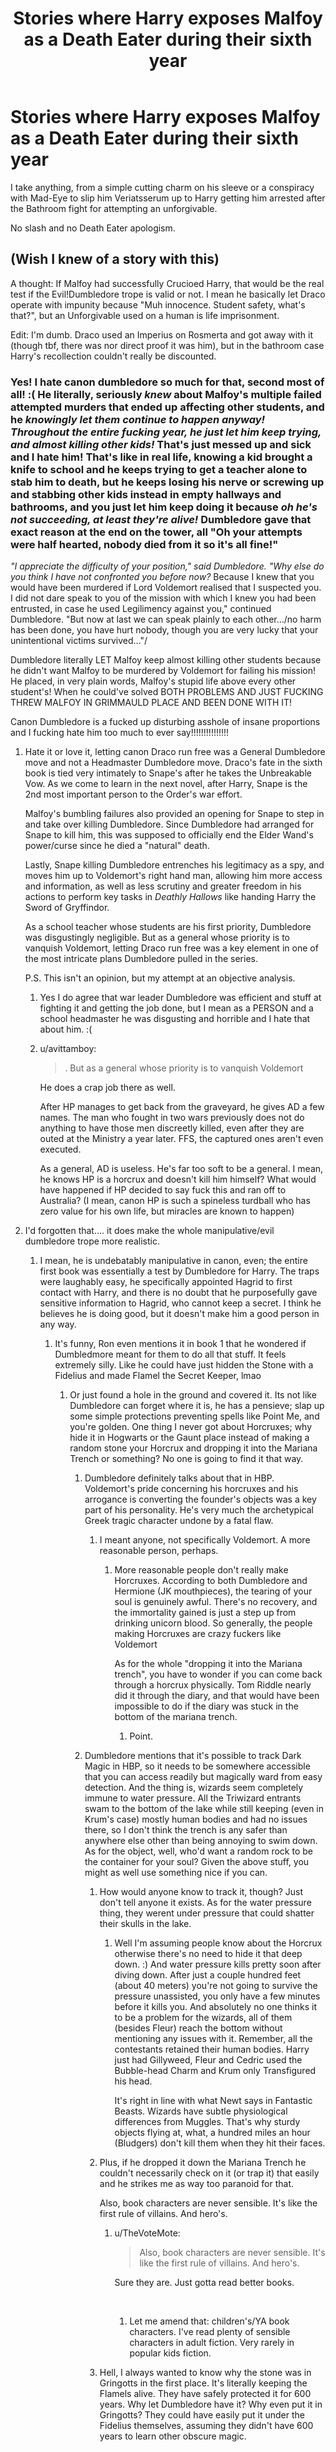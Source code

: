 #+TITLE: Stories where Harry exposes Malfoy as a Death Eater during their sixth year

* Stories where Harry exposes Malfoy as a Death Eater during their sixth year
:PROPERTIES:
:Author: Hellstrike
:Score: 13
:DateUnix: 1539903097.0
:DateShort: 2018-Oct-19
:FlairText: Request
:END:
I take anything, from a simple cutting charm on his sleeve or a conspiracy with Mad-Eye to slip him Veriatsserum up to Harry getting him arrested after the Bathroom fight for attempting an unforgivable.

No slash and no Death Eater apologism.


** (Wish I knew of a story with this)

A thought: If Malfoy had successfully Crucioed Harry, that would be the real test if the Evil!Dumbledore trope is valid or not. I mean he basically let Draco operate with impunity because "Muh innocence. Student safety, what's that?", but an Unforgivable used on a human is life imprisonment.

Edit: I'm dumb. Draco used an Imperius on Rosmerta and got away with it (though tbf, there was nor direct proof it was him), but in the bathroom case Harry's recollection couldn't really be discounted.
:PROPERTIES:
:Author: MindForgedManacle
:Score: 12
:DateUnix: 1539914516.0
:DateShort: 2018-Oct-19
:END:

*** Yes! I hate canon dumbledore so much for that, second most of all! :( He literally, seriously /knew/ about Malfoy's multiple failed attempted murders that ended up affecting other students, and he /knowingly let them continue to happen anyway! Throughout the entire fucking year, he just let him keep trying, and almost killing other kids!/ That's just messed up and sick and I hate him! That's like in real life, knowing a kid brought a knife to school and he keeps trying to get a teacher alone to stab him to death, but he keeps losing his nerve or screwing up and stabbing other kids instead in empty hallways and bathrooms, and you just let him keep doing it because /oh he's not succeeding, at least they're alive!/ Dumbledore gave that exact reason at the end on the tower, all "Oh your attempts were half hearted, nobody died from it so it's all fine!"

/"I appreciate the difficulty of your position," said Dumbledore. "Why else do you think I have not confronted you before now?/ Because I knew that you would have been murdered if Lord Voldemort realised that I suspected you. I did not dare speak to you of the mission with which I knew you had been entrusted, in case he used Legilimency against you," continued Dumbledore. "But now at last we can speak plainly to each other.../no harm has been done, you have hurt nobody, though you are very lucky that your unintentional victims survived..."/

Dumbledore literally LET Malfoy keep almost killing other students because he didn't want Malfoy to be murdered by Voldemort for failing his mission! He placed, in very plain words, Malfoy's stupid life above every other student's! When he could've solved BOTH PROBLEMS AND JUST FUCKING THREW MALFOY IN GRIMMAULD PLACE AND BEEN DONE WITH IT!

Canon Dumbledore is a fucked up disturbing asshole of insane proportions and I fucking hate him too much to ever say!!!!!!!!!!!!!!!
:PROPERTIES:
:Score: 23
:DateUnix: 1539916844.0
:DateShort: 2018-Oct-19
:END:

**** Hate it or love it, letting canon Draco run free was a General Dumbledore move and not a Headmaster Dumbledore move. Draco's fate in the sixth book is tied very intimately to Snape's after he takes the Unbreakable Vow. As we come to learn in the next novel, after Harry, Snape is the 2nd most important person to the Order's war effort.

Malfoy's bumbling failures also provided an opening for Snape to step in and take over killing Dumbledore. Since Dumbledore had arranged for Snape to kill him, this was supposed to officially end the Elder Wand's power/curse since he died a "natural" death.

Lastly, Snape killing Dumbledore entrenches his legitimacy as a spy, and moves him up to Voldemort's right hand man, allowing him more access and information, as well as less scrutiny and greater freedom in his actions to perform key tasks in /Deathly Hallows/ like handing Harry the Sword of Gryffindor.

As a school teacher whose students are his first priority, Dumbledore was disgustingly negligible. But as a general whose priority is to vanquish Voldemort, letting Draco run free was a key element in one of the most intricate plans Dumbledore pulled in the series.

P.S. This isn't an opinion, but my attempt at an objective analysis.
:PROPERTIES:
:Author: patil-triplet
:Score: 4
:DateUnix: 1539991432.0
:DateShort: 2018-Oct-20
:END:

***** Yes I do agree that war leader Dumbledore was efficient and stuff at fighting it and getting the job done, but I mean as a PERSON and a school headmaster he was disgusting and horrible and I hate that about him. :(
:PROPERTIES:
:Score: 3
:DateUnix: 1539991551.0
:DateShort: 2018-Oct-20
:END:


***** u/avittamboy:
#+begin_quote
  . But as a general whose priority is to vanquish Voldemort
#+end_quote

He does a crap job there as well.

After HP manages to get back from the graveyard, he gives AD a few names. The man who fought in two wars previously does not do anything to have those men discreetly killed, even after they are outed at the Ministry a year later. FFS, the captured ones aren't even executed.

As a general, AD is useless. He's far too soft to be a general. I mean, he knows HP is a horcrux and doesn't kill him himself? What would have happened if HP decided to say fuck this and ran off to Australia? (I mean, canon HP is such a spineless turdball who has zero value for his own life, but miracles are known to happen)
:PROPERTIES:
:Author: avittamboy
:Score: 2
:DateUnix: 1540023100.0
:DateShort: 2018-Oct-20
:END:


**** I'd forgotten that.... it does make the whole manipulative/evil dumbledore trope more realistic.
:PROPERTIES:
:Author: altrarose
:Score: 7
:DateUnix: 1539919023.0
:DateShort: 2018-Oct-19
:END:

***** I mean, he is undebatably manipulative in canon, even; the entire first book was essentially a test by Dumbledore for Harry. The traps were laughably easy, he specifically appointed Hagrid to first contact with Harry, and there is no doubt that he purposefully gave sensitive information to Hagrid, who cannot keep a secret. I think he believes he is doing good, but it doesn't make him a good person in any way.
:PROPERTIES:
:Author: RushingRound
:Score: 5
:DateUnix: 1539924412.0
:DateShort: 2018-Oct-19
:END:

****** It's funny, Ron even mentions it in book 1 that he wondered if Dumbledmore meant for them to do all that stuff. It feels extremely silly. Like he could have just hidden the Stone with a Fidelius and made Flamel the Secret Keeper, lmao
:PROPERTIES:
:Author: MindForgedManacle
:Score: 7
:DateUnix: 1539924838.0
:DateShort: 2018-Oct-19
:END:

******* Or just found a hole in the ground and covered it. Its not like Dumbledore can forget where it is, he has a pensieve; slap up some simple protections preventing spells like Point Me, and you're golden. One thing I never got about Horcruxes; why hide it in Hogwarts or the Gaunt place instead of making a random stone your Horcrux and dropping it into the Mariana Trench or something? No one is going to find it that way.
:PROPERTIES:
:Author: RushingRound
:Score: 2
:DateUnix: 1539925355.0
:DateShort: 2018-Oct-19
:END:

******** Dumbledore definitely talks about that in HBP. Voldemort's pride concerning his horcruxes and his arrogance is converting the founder's objects was a key part of his personality. He's very much the archetypical Greek tragic character undone by a fatal flaw.
:PROPERTIES:
:Author: patil-triplet
:Score: 2
:DateUnix: 1539990878.0
:DateShort: 2018-Oct-20
:END:

********* I meant anyone, not specifically Voldemort. A more reasonable person, perhaps.
:PROPERTIES:
:Author: RushingRound
:Score: 1
:DateUnix: 1540001076.0
:DateShort: 2018-Oct-20
:END:

********** More reasonable people don't really make Horcruxes. According to both Dumbledore and Hermione (JK mouthpieces), the tearing of your soul is genuinely awful. There's no recovery, and the immortality gained is just a step up from drinking unicorn blood. So generally, the people making Horcruxes are crazy fuckers like Voldemort

As for the whole "dropping it into the Mariana trench", you have to wonder if you can come back through a horcrux physically. Tom Riddle nearly did it through the diary, and that would have been impossible to do if the diary was stuck in the bottom of the mariana trench.
:PROPERTIES:
:Author: patil-triplet
:Score: 1
:DateUnix: 1540001356.0
:DateShort: 2018-Oct-20
:END:

*********** Point.
:PROPERTIES:
:Author: RushingRound
:Score: 1
:DateUnix: 1540001903.0
:DateShort: 2018-Oct-20
:END:


******** Dumbledore mentions that it's possible to track Dark Magic in HBP, so it needs to be somewhere accessible that you can access readily but magically ward from easy detection. And the thing is, wizards seem completely immune to water pressure. All the Triwizard entrants swam to the bottom of the lake while still keeping (even in Krum's case) mostly human bodies and had no issues there, so I don't think the trench is any safer than anywhere else other than being annoying to swim down. As for the object, well, who'd want a random rock to be the container for your soul? Given the above stuff, you might as well use something nice if you can.
:PROPERTIES:
:Author: MindForgedManacle
:Score: 0
:DateUnix: 1539928251.0
:DateShort: 2018-Oct-19
:END:

********* How would anyone know to track it, though? Just don't tell anyone it exists. As for the water pressure thing, they werent under pressure that could shatter their skulls in the lake.
:PROPERTIES:
:Author: RushingRound
:Score: 2
:DateUnix: 1540001207.0
:DateShort: 2018-Oct-20
:END:

********** Well I'm assuming people know about the Horcrux otherwise there's no need to hide it that deep down. :) And water pressure kills pretty soon after diving down. After just a couple hundred feet (about 40 meters) you're not going to survive the pressure unassisted, you only have a few minutes before it kills you. And absolutely no one thinks it to be a problem for the wizards, all of them (besides Fleur) reach the bottom without mentioning any issues with it. Remember, all the contestants retained their human bodies. Harry just had Gillyweed, Fleur and Cedric used the Bubble-head Charm and Krum only Transfigured his head.

It's right in line with what Newt says in Fantastic Beasts. Wizards have subtle physiological differences from Muggles. That's why sturdy objects flying at, what, a hundred miles an hour (Bludgers) don't kill them when they hit their faces.
:PROPERTIES:
:Author: MindForgedManacle
:Score: 1
:DateUnix: 1540068164.0
:DateShort: 2018-Oct-21
:END:


********* Plus, if he dropped it down the Mariana Trench he couldn't necessarily check on it (or trap it) that easily and he strikes me as way too paranoid for that.

Also, book characters are never sensible. It's like the first rule of villains. And hero's.
:PROPERTIES:
:Author: altrarose
:Score: 5
:DateUnix: 1539929207.0
:DateShort: 2018-Oct-19
:END:

********** u/TheVoteMote:
#+begin_quote
  Also, book characters are never sensible. It's like the first rule of villains. And hero's.
#+end_quote

Sure they are. Just gotta read better books.

​
:PROPERTIES:
:Author: TheVoteMote
:Score: 1
:DateUnix: 1539937705.0
:DateShort: 2018-Oct-19
:END:

*********** Let me amend that: children's/YA book characters. I've read plenty of sensible characters in adult fiction. Very rarely in popular kids fiction.
:PROPERTIES:
:Author: altrarose
:Score: 2
:DateUnix: 1539976234.0
:DateShort: 2018-Oct-19
:END:


********* Hell, I always wanted to know why the stone was in Gringotts in the first place. It's literally keeping the Flamels alive. They have safely protected it for 600 years. Why let Dumbledore have it? Why even put it in Gringotts? They could have easily put it under the Fidelius themselves, assuming they didn't have 600 years to learn other obscure magic.
:PROPERTIES:
:Author: altrarose
:Score: 1
:DateUnix: 1539928582.0
:DateShort: 2018-Oct-19
:END:


**** /grabs popcorn and waits in anticipation for canon Dumbledore wankers to show up and start abusing you/
:PROPERTIES:
:Author: avittamboy
:Score: 6
:DateUnix: 1539921141.0
:DateShort: 2018-Oct-19
:END:

***** No. I've had enough abuse in my life already. Anyone here who tries will be blocked and reported.
:PROPERTIES:
:Score: 5
:DateUnix: 1539922376.0
:DateShort: 2018-Oct-19
:END:


**** That's why I tend to ignore HPB and DH when it comes to characterisation - every character, but Dumbledore the most, is ruined in order to push the plot along. From Ron and Hermione suddenly thinking Malfoy is innocent to Dumbledore valuing scum like Draco more than his innocent students, everyone is acting out of character and like an idiot.

In most of my stories, Dumbledore would rather kill a Death Eater than risk, much less sacrifice, an innocent. And Draco is a Death Eater.
:PROPERTIES:
:Author: Starfox5
:Score: 6
:DateUnix: 1539929639.0
:DateShort: 2018-Oct-19
:END:

***** Yes Starfox. :( The last two books do feel very different and "off". I do not like to reread them as much as the first five! Stuff is like just for the plot's sake.

I mean in Chamber of Secrets Ron instantly jumps to believing Malfoy at twelve can control and set a monster on other students, but at sixteen he refuses to believe he could join a murder group that his own father was a part of, /who he fought just a few months ago in the Ministry himself/, and...UGH yes I hate it. :( Ron would have been ALL OVER THAT SHIT, right at Harry's side about it! Probably suggesting Polyjuice again.
:PROPERTIES:
:Score: 7
:DateUnix: 1539929714.0
:DateShort: 2018-Oct-19
:END:

****** I disagree here. Sixteen-year-old Ron not believing Malfoy is a death eater is a sign of his maturity from twelve to sixteen. He's less likely to believe a wild theory and is far more measured.

​

You have to keep in mind that the Voldemort follower doesn't mean Death Eater. The Death Eaters are a tight-knit group who's number is 20-30 with a max of at most 50. Prominent Voldemort supporters like Greyback were never inducted with the mark, so Ron is right to disbelieve a schoolboy from a disgraced family would be added to frankly, a very elite group.
:PROPERTIES:
:Author: patil-triplet
:Score: 1
:DateUnix: 1539990762.0
:DateShort: 2018-Oct-20
:END:

******* Hmmm. Yes I guess your argument does make sense! :) I do like positive Ron traits so yes I will agree!
:PROPERTIES:
:Score: 2
:DateUnix: 1539991016.0
:DateShort: 2018-Oct-20
:END:


*** Considering the polyjuice use in their second year, I'm really surprised that no one thought of simply slipping him Veritasserum.
:PROPERTIES:
:Author: Hellstrike
:Score: 4
:DateUnix: 1539938585.0
:DateShort: 2018-Oct-19
:END:


** He did that in [[https://www.fanfiction.net/s/7718942/1/Broken-Chains][Broken Chains]] and [[https://www.fanfiction.net/s/10132530/1/His-Mother-s-Love][His Mother's Love]], linkffn(7718942;10132530). Draco was forced to cooperate in both fics.
:PROPERTIES:
:Author: InquisitorCOC
:Score: 2
:DateUnix: 1539960457.0
:DateShort: 2018-Oct-19
:END:

*** [[https://www.fanfiction.net/s/7718942/1/][*/Broken Chains/*]] by [[https://www.fanfiction.net/u/1229909/Darth-Marrs][/Darth Marrs/]]

#+begin_quote
  When Harry fell through the Veil of Death, that should have been the end of the story. But 40 days later he returned with a power never seen before, and a darkness in him that made both the dark and light fear him. H/HR/LL. Rated M.
#+end_quote

^{/Site/:} ^{fanfiction.net} ^{*|*} ^{/Category/:} ^{Star} ^{Wars} ^{+} ^{Harry} ^{Potter} ^{Crossover} ^{*|*} ^{/Rated/:} ^{Fiction} ^{M} ^{*|*} ^{/Chapters/:} ^{38} ^{*|*} ^{/Words/:} ^{156,348} ^{*|*} ^{/Reviews/:} ^{3,246} ^{*|*} ^{/Favs/:} ^{4,886} ^{*|*} ^{/Follows/:} ^{3,093} ^{*|*} ^{/Updated/:} ^{10/27/2012} ^{*|*} ^{/Published/:} ^{1/7/2012} ^{*|*} ^{/Status/:} ^{Complete} ^{*|*} ^{/id/:} ^{7718942} ^{*|*} ^{/Language/:} ^{English} ^{*|*} ^{/Genre/:} ^{Drama/Fantasy} ^{*|*} ^{/Download/:} ^{[[http://www.ff2ebook.com/old/ffn-bot/index.php?id=7718942&source=ff&filetype=epub][EPUB]]} ^{or} ^{[[http://www.ff2ebook.com/old/ffn-bot/index.php?id=7718942&source=ff&filetype=mobi][MOBI]]}

--------------

[[https://www.fanfiction.net/s/10132530/1/][*/His Mother's Love/*]] by [[https://www.fanfiction.net/u/5339762/White-Squirrel][/White Squirrel/]]

#+begin_quote
  Lily's sacrifice did a lot more for Harry than protect him from Voldemort. It protected him from the worst of his relatives' abuse, too. But when Dumbledore tells him the whole story, he decides he's had enough and takes control of his life. Set in sixth year.
#+end_quote

^{/Site/:} ^{fanfiction.net} ^{*|*} ^{/Category/:} ^{Harry} ^{Potter} ^{*|*} ^{/Rated/:} ^{Fiction} ^{T} ^{*|*} ^{/Chapters/:} ^{9} ^{*|*} ^{/Words/:} ^{35,757} ^{*|*} ^{/Reviews/:} ^{240} ^{*|*} ^{/Favs/:} ^{1,021} ^{*|*} ^{/Follows/:} ^{580} ^{*|*} ^{/Updated/:} ^{11/28/2014} ^{*|*} ^{/Published/:} ^{2/21/2014} ^{*|*} ^{/Status/:} ^{Complete} ^{*|*} ^{/id/:} ^{10132530} ^{*|*} ^{/Language/:} ^{English} ^{*|*} ^{/Characters/:} ^{Harry} ^{P.,} ^{Albus} ^{D.} ^{*|*} ^{/Download/:} ^{[[http://www.ff2ebook.com/old/ffn-bot/index.php?id=10132530&source=ff&filetype=epub][EPUB]]} ^{or} ^{[[http://www.ff2ebook.com/old/ffn-bot/index.php?id=10132530&source=ff&filetype=mobi][MOBI]]}

--------------

*FanfictionBot*^{2.0.0-beta} | [[https://github.com/tusing/reddit-ffn-bot/wiki/Usage][Usage]]
:PROPERTIES:
:Author: FanfictionBot
:Score: 1
:DateUnix: 1539960488.0
:DateShort: 2018-Oct-19
:END:
